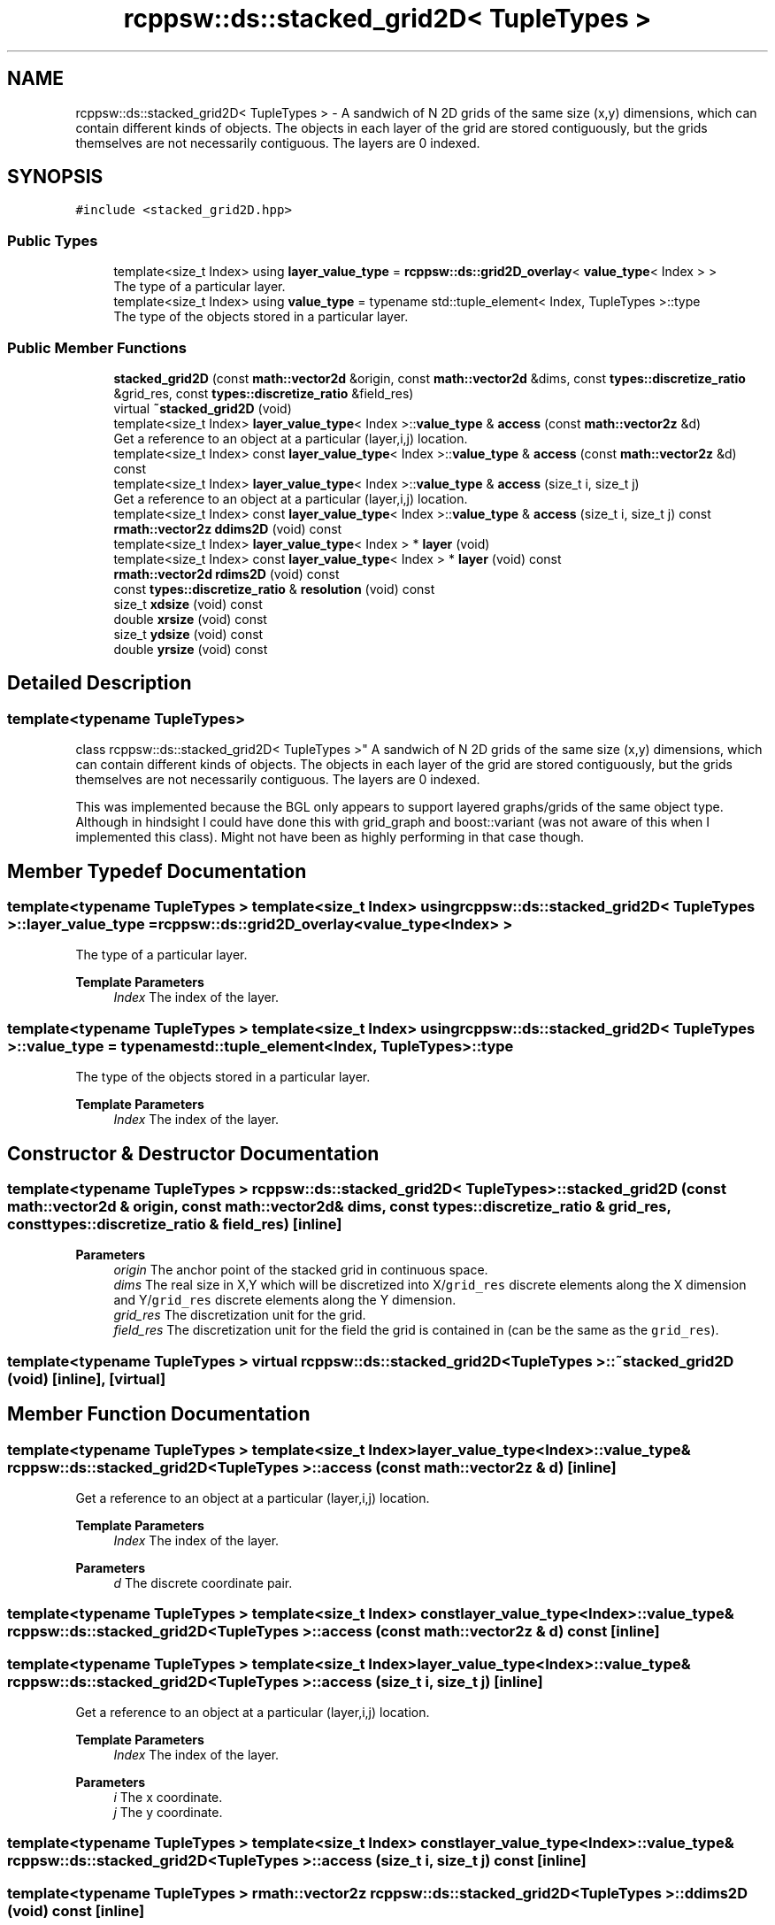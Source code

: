 .TH "rcppsw::ds::stacked_grid2D< TupleTypes >" 3 "Sat Feb 5 2022" "RCPPSW" \" -*- nroff -*-
.ad l
.nh
.SH NAME
rcppsw::ds::stacked_grid2D< TupleTypes > \- A sandwich of N 2D grids of the same size (x,y) dimensions, which can contain different kinds of objects\&. The objects in each layer of the grid are stored contiguously, but the grids themselves are not necessarily contiguous\&. The layers are 0 indexed\&.  

.SH SYNOPSIS
.br
.PP
.PP
\fC#include <stacked_grid2D\&.hpp>\fP
.SS "Public Types"

.in +1c
.ti -1c
.RI "template<size_t Index> using \fBlayer_value_type\fP = \fBrcppsw::ds::grid2D_overlay\fP< \fBvalue_type\fP< Index > >"
.br
.RI "The type of a particular layer\&. "
.ti -1c
.RI "template<size_t Index> using \fBvalue_type\fP = typename std::tuple_element< Index, TupleTypes >::type"
.br
.RI "The type of the objects stored in a particular layer\&. "
.in -1c
.SS "Public Member Functions"

.in +1c
.ti -1c
.RI "\fBstacked_grid2D\fP (const \fBmath::vector2d\fP &origin, const \fBmath::vector2d\fP &dims, const \fBtypes::discretize_ratio\fP &grid_res, const \fBtypes::discretize_ratio\fP &field_res)"
.br
.ti -1c
.RI "virtual \fB~stacked_grid2D\fP (void)"
.br
.ti -1c
.RI "template<size_t Index> \fBlayer_value_type\fP< Index >::\fBvalue_type\fP & \fBaccess\fP (const \fBmath::vector2z\fP &d)"
.br
.RI "Get a reference to an object at a particular (layer,i,j) location\&. "
.ti -1c
.RI "template<size_t Index> const \fBlayer_value_type\fP< Index >::\fBvalue_type\fP & \fBaccess\fP (const \fBmath::vector2z\fP &d) const"
.br
.ti -1c
.RI "template<size_t Index> \fBlayer_value_type\fP< Index >::\fBvalue_type\fP & \fBaccess\fP (size_t i, size_t j)"
.br
.RI "Get a reference to an object at a particular (layer,i,j) location\&. "
.ti -1c
.RI "template<size_t Index> const \fBlayer_value_type\fP< Index >::\fBvalue_type\fP & \fBaccess\fP (size_t i, size_t j) const"
.br
.ti -1c
.RI "\fBrmath::vector2z\fP \fBddims2D\fP (void) const"
.br
.ti -1c
.RI "template<size_t Index> \fBlayer_value_type\fP< Index > * \fBlayer\fP (void)"
.br
.ti -1c
.RI "template<size_t Index> const \fBlayer_value_type\fP< Index > * \fBlayer\fP (void) const"
.br
.ti -1c
.RI "\fBrmath::vector2d\fP \fBrdims2D\fP (void) const"
.br
.ti -1c
.RI "const \fBtypes::discretize_ratio\fP & \fBresolution\fP (void) const"
.br
.ti -1c
.RI "size_t \fBxdsize\fP (void) const"
.br
.ti -1c
.RI "double \fBxrsize\fP (void) const"
.br
.ti -1c
.RI "size_t \fBydsize\fP (void) const"
.br
.ti -1c
.RI "double \fByrsize\fP (void) const"
.br
.in -1c
.SH "Detailed Description"
.PP 

.SS "template<typename TupleTypes>
.br
class rcppsw::ds::stacked_grid2D< TupleTypes >"
A sandwich of N 2D grids of the same size (x,y) dimensions, which can contain different kinds of objects\&. The objects in each layer of the grid are stored contiguously, but the grids themselves are not necessarily contiguous\&. The layers are 0 indexed\&. 

This was implemented because the BGL only appears to support layered graphs/grids of the same object type\&. Although in hindsight I could have done this with grid_graph and boost::variant (was not aware of this when I implemented this class)\&. Might not have been as highly performing in that case though\&. 
.SH "Member Typedef Documentation"
.PP 
.SS "template<typename TupleTypes > template<size_t Index> using \fBrcppsw::ds::stacked_grid2D\fP< TupleTypes >::\fBlayer_value_type\fP =  \fBrcppsw::ds::grid2D_overlay\fP<\fBvalue_type\fP<Index> >"

.PP
The type of a particular layer\&. 
.PP
\fBTemplate Parameters\fP
.RS 4
\fIIndex\fP The index of the layer\&. 
.RE
.PP

.SS "template<typename TupleTypes > template<size_t Index> using \fBrcppsw::ds::stacked_grid2D\fP< TupleTypes >::\fBvalue_type\fP =  typename std::tuple_element<Index, TupleTypes>::type"

.PP
The type of the objects stored in a particular layer\&. 
.PP
\fBTemplate Parameters\fP
.RS 4
\fIIndex\fP The index of the layer\&. 
.RE
.PP

.SH "Constructor & Destructor Documentation"
.PP 
.SS "template<typename TupleTypes > \fBrcppsw::ds::stacked_grid2D\fP< TupleTypes >::\fBstacked_grid2D\fP (const \fBmath::vector2d\fP & origin, const \fBmath::vector2d\fP & dims, const \fBtypes::discretize_ratio\fP & grid_res, const \fBtypes::discretize_ratio\fP & field_res)\fC [inline]\fP"

.PP
\fBParameters\fP
.RS 4
\fIorigin\fP The anchor point of the stacked grid in continuous space\&. 
.br
\fIdims\fP The real size in X,Y which will be discretized into X/\fCgrid_res\fP discrete elements along the X dimension and Y/\fCgrid_res\fP discrete elements along the Y dimension\&. 
.br
\fIgrid_res\fP The discretization unit for the grid\&. 
.br
\fIfield_res\fP The discretization unit for the field the grid is contained in (can be the same as the \fCgrid_res\fP)\&. 
.RE
.PP

.SS "template<typename TupleTypes > virtual \fBrcppsw::ds::stacked_grid2D\fP< TupleTypes >::~\fBstacked_grid2D\fP (void)\fC [inline]\fP, \fC [virtual]\fP"

.SH "Member Function Documentation"
.PP 
.SS "template<typename TupleTypes > template<size_t Index> \fBlayer_value_type\fP<Index>::\fBvalue_type\fP& \fBrcppsw::ds::stacked_grid2D\fP< TupleTypes >::access (const \fBmath::vector2z\fP & d)\fC [inline]\fP"

.PP
Get a reference to an object at a particular (layer,i,j) location\&. 
.PP
\fBTemplate Parameters\fP
.RS 4
\fIIndex\fP The index of the layer\&. 
.RE
.PP
\fBParameters\fP
.RS 4
\fId\fP The discrete coordinate pair\&. 
.RE
.PP

.SS "template<typename TupleTypes > template<size_t Index> const \fBlayer_value_type\fP<Index>::\fBvalue_type\fP& \fBrcppsw::ds::stacked_grid2D\fP< TupleTypes >::access (const \fBmath::vector2z\fP & d) const\fC [inline]\fP"

.SS "template<typename TupleTypes > template<size_t Index> \fBlayer_value_type\fP<Index>::\fBvalue_type\fP& \fBrcppsw::ds::stacked_grid2D\fP< TupleTypes >::access (size_t i, size_t j)\fC [inline]\fP"

.PP
Get a reference to an object at a particular (layer,i,j) location\&. 
.PP
\fBTemplate Parameters\fP
.RS 4
\fIIndex\fP The index of the layer\&. 
.RE
.PP
\fBParameters\fP
.RS 4
\fIi\fP The x coordinate\&. 
.br
\fIj\fP The y coordinate\&. 
.RE
.PP

.SS "template<typename TupleTypes > template<size_t Index> const \fBlayer_value_type\fP<Index>::\fBvalue_type\fP& \fBrcppsw::ds::stacked_grid2D\fP< TupleTypes >::access (size_t i, size_t j) const\fC [inline]\fP"

.SS "template<typename TupleTypes > \fBrmath::vector2z\fP \fBrcppsw::ds::stacked_grid2D\fP< TupleTypes >::ddims2D (void) const\fC [inline]\fP"

.SS "template<typename TupleTypes > template<size_t Index> \fBlayer_value_type\fP<Index>* \fBrcppsw::ds::stacked_grid2D\fP< TupleTypes >::layer (void)\fC [inline]\fP"

.SS "template<typename TupleTypes > template<size_t Index> const \fBlayer_value_type\fP<Index>* \fBrcppsw::ds::stacked_grid2D\fP< TupleTypes >::layer (void) const\fC [inline]\fP"

.SS "template<typename TupleTypes > \fBrmath::vector2d\fP \fBrcppsw::ds::stacked_grid2D\fP< TupleTypes >::rdims2D (void) const\fC [inline]\fP"

.SS "template<typename TupleTypes > const \fBtypes::discretize_ratio\fP& \fBrcppsw::ds::stacked_grid2D\fP< TupleTypes >::resolution (void) const\fC [inline]\fP"

.PP
\fBSee also\fP
.RS 4
\fBgrid2D_overlay::resolution()\fP\&. 
.RE
.PP

.SS "template<typename TupleTypes > size_t \fBrcppsw::ds::stacked_grid2D\fP< TupleTypes >::xdsize (void) const\fC [inline]\fP"

.PP
\fBSee also\fP
.RS 4
\fBgrid2D_overlay::xdsize()\fP\&. 
.RE
.PP

.SS "template<typename TupleTypes > double \fBrcppsw::ds::stacked_grid2D\fP< TupleTypes >::xrsize (void) const\fC [inline]\fP"

.PP
\fBSee also\fP
.RS 4
\fBgrid2D_overlay::xrsize()\fP\&. 
.RE
.PP

.SS "template<typename TupleTypes > size_t \fBrcppsw::ds::stacked_grid2D\fP< TupleTypes >::ydsize (void) const\fC [inline]\fP"

.PP
\fBSee also\fP
.RS 4
\fBgrid2D_overlay::ydsize()\fP\&. 
.RE
.PP

.SS "template<typename TupleTypes > double \fBrcppsw::ds::stacked_grid2D\fP< TupleTypes >::yrsize (void) const\fC [inline]\fP"

.PP
\fBSee also\fP
.RS 4
\fBgrid2D_overlay::yrsize()\fP\&. 
.RE
.PP


.SH "Author"
.PP 
Generated automatically by Doxygen for RCPPSW from the source code\&.
